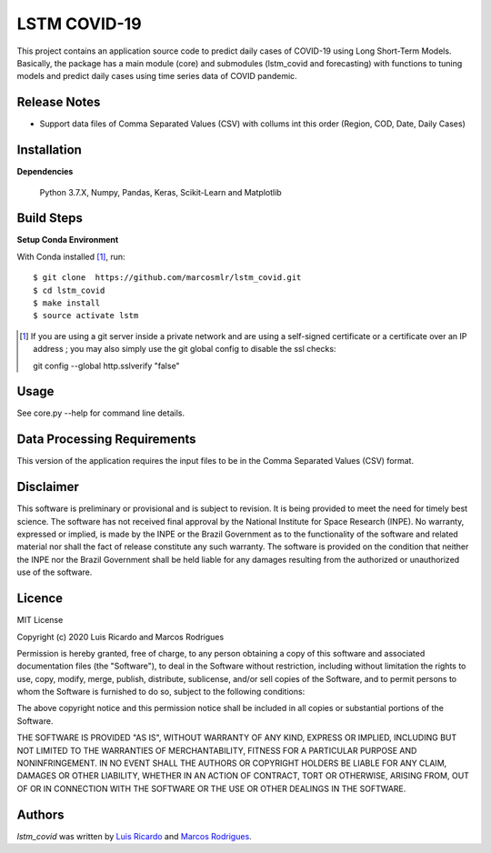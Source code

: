 LSTM COVID-19
========================

This project contains an application source code to predict daily cases of COVID-19 using Long Short-Term Models. Basically, the package has a main module (core) and submodules (lstm_covid and forecasting) with functions to tuning models and predict daily cases using time series data of COVID pandemic.

Release Notes
-------------

- Support data files of Comma Separated Values (CSV) with collums int this order (Region, COD, Date, Daily Cases)

Installation
------------

**Dependencies**

    Python 3.7.X, Numpy, Pandas, Keras, Scikit-Learn and Matplotlib
    

Build Steps
-----------

**Setup Conda Environment** 

With Conda installed [#]_, run::

  $ git clone  https://github.com/marcosmlr/lstm_covid.git
  $ cd lstm_covid
  $ make install
  $ source activate lstm

.. [#] If you are using a git server inside a private network and are using a self-signed certificate or a certificate over an IP address ; you may also simply use the git global config to disable the ssl checks::

  git config --global http.sslverify "false"


Usage
-----

See core.py --help for command line details.


Data Processing Requirements
----------------------------

This version of the application requires the input files to be in the Comma Separated Values (CSV) format.


Disclaimer
----------

This software is preliminary or provisional and is subject to revision. It is being provided to meet the need for timely best science. The software has not received final approval by the National Institute for Space Research (INPE). No warranty, expressed or implied, is made by the INPE or the Brazil Government as to the functionality of the software and related material nor shall the fact of release constitute any such warranty. The software is provided on the condition that neither the INPE nor the Brazil Government shall be held liable for any damages resulting from the authorized or unauthorized use of the software.


Licence
-------

MIT License

Copyright (c) 2020 Luis Ricardo and Marcos Rodrigues

Permission is hereby granted, free of charge, to any person obtaining a copy of this software and associated documentation files (the "Software"), to deal in the Software without restriction, including without limitation the rights to use, copy, modify, merge, publish, distribute, sublicense, and/or sell copies of the Software, and to permit persons to whom the Software is furnished to do so, subject to the following conditions:

The above copyright notice and this permission notice shall be included in all copies or substantial portions of the Software.

THE SOFTWARE IS PROVIDED "AS IS", WITHOUT WARRANTY OF ANY KIND, EXPRESS OR IMPLIED, INCLUDING BUT NOT LIMITED TO THE WARRANTIES OF MERCHANTABILITY, FITNESS FOR A PARTICULAR PURPOSE AND NONINFRINGEMENT. IN NO EVENT SHALL THE AUTHORS OR COPYRIGHT HOLDERS BE LIABLE FOR ANY CLAIM, DAMAGES OR OTHER LIABILITY, WHETHER IN AN ACTION OF CONTRACT, TORT OR OTHERWISE, ARISING FROM, OUT OF OR IN CONNECTION WITH THE SOFTWARE OR THE USE OR OTHER DEALINGS IN THE SOFTWARE.


Authors
-------

`lstm_covid` was written by `Luis Ricardo <luisricardoengcomp@gmail.com>`_ and `Marcos Rodrigues <marcos.rodrigues@inpe.br>`_.
